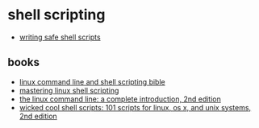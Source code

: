 * shell scripting
- [[https://sipb.mit.edu/doc/safe-shell/][writing safe shell scripts]]

** books
- [[https://www.amazon.com/linux-command-shell-scripting-bible/dp/111898384x/][linux command line and shell scripting bible]]
- [[https://www.amazon.com/mastering-linux-scripting-andrew-mallett/dp/1784396974/][mastering linux shell scripting]]
- [[https://www.amazon.com/linux-command-line-2nd-introduction/dp/1593279523/][the linux command line: a complete introduction, 2nd edition]]
- [[https://www.amazon.com/wicked-cool-shell-scripts-2nd/dp/1593276028/][wicked cool shell scripts: 101 scripts for linux, os x, and unix systems, 2nd edition]]
